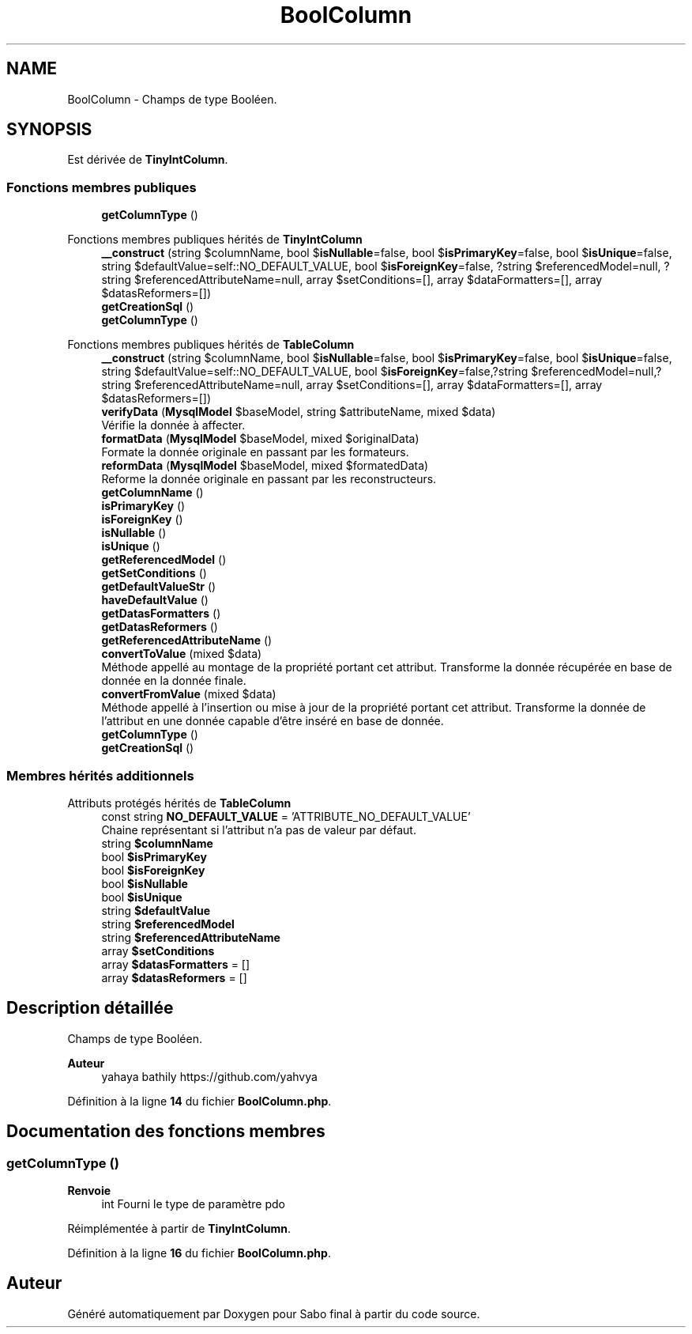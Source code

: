 .TH "BoolColumn" 3 "Mardi 23 Juillet 2024" "Version 1.1.1" "Sabo final" \" -*- nroff -*-
.ad l
.nh
.SH NAME
BoolColumn \- Champs de type Booléen\&.  

.SH SYNOPSIS
.br
.PP
.PP
Est dérivée de \fBTinyIntColumn\fP\&.
.SS "Fonctions membres publiques"

.in +1c
.ti -1c
.RI "\fBgetColumnType\fP ()"
.br
.in -1c

Fonctions membres publiques hérités de \fBTinyIntColumn\fP
.in +1c
.ti -1c
.RI "\fB__construct\fP (string $columnName, bool $\fBisNullable\fP=false, bool $\fBisPrimaryKey\fP=false, bool $\fBisUnique\fP=false, string $defaultValue=self::NO_DEFAULT_VALUE, bool $\fBisForeignKey\fP=false, ?string $referencedModel=null, ?string $referencedAttributeName=null, array $setConditions=[], array $dataFormatters=[], array $datasReformers=[])"
.br
.ti -1c
.RI "\fBgetCreationSql\fP ()"
.br
.ti -1c
.RI "\fBgetColumnType\fP ()"
.br
.in -1c

Fonctions membres publiques hérités de \fBTableColumn\fP
.in +1c
.ti -1c
.RI "\fB__construct\fP (string $columnName, bool $\fBisNullable\fP=false, bool $\fBisPrimaryKey\fP=false, bool $\fBisUnique\fP=false, string $defaultValue=self::NO_DEFAULT_VALUE, bool $\fBisForeignKey\fP=false,?string $referencedModel=null,?string $referencedAttributeName=null, array $setConditions=[], array $dataFormatters=[], array $datasReformers=[])"
.br
.ti -1c
.RI "\fBverifyData\fP (\fBMysqlModel\fP $baseModel, string $attributeName, mixed $data)"
.br
.RI "Vérifie la donnée à affecter\&. "
.ti -1c
.RI "\fBformatData\fP (\fBMysqlModel\fP $baseModel, mixed $originalData)"
.br
.RI "Formate la donnée originale en passant par les formateurs\&. "
.ti -1c
.RI "\fBreformData\fP (\fBMysqlModel\fP $baseModel, mixed $formatedData)"
.br
.RI "Reforme la donnée originale en passant par les reconstructeurs\&. "
.ti -1c
.RI "\fBgetColumnName\fP ()"
.br
.ti -1c
.RI "\fBisPrimaryKey\fP ()"
.br
.ti -1c
.RI "\fBisForeignKey\fP ()"
.br
.ti -1c
.RI "\fBisNullable\fP ()"
.br
.ti -1c
.RI "\fBisUnique\fP ()"
.br
.ti -1c
.RI "\fBgetReferencedModel\fP ()"
.br
.ti -1c
.RI "\fBgetSetConditions\fP ()"
.br
.ti -1c
.RI "\fBgetDefaultValueStr\fP ()"
.br
.ti -1c
.RI "\fBhaveDefaultValue\fP ()"
.br
.ti -1c
.RI "\fBgetDatasFormatters\fP ()"
.br
.ti -1c
.RI "\fBgetDatasReformers\fP ()"
.br
.ti -1c
.RI "\fBgetReferencedAttributeName\fP ()"
.br
.ti -1c
.RI "\fBconvertToValue\fP (mixed $data)"
.br
.RI "Méthode appellé au montage de la propriété portant cet attribut\&. Transforme la donnée récupérée en base de donnée en la donnée finale\&. "
.ti -1c
.RI "\fBconvertFromValue\fP (mixed $data)"
.br
.RI "Méthode appellé à l'insertion ou mise à jour de la propriété portant cet attribut\&. Transforme la donnée de l'attribut en une donnée capable d'être inséré en base de donnée\&. "
.ti -1c
.RI "\fBgetColumnType\fP ()"
.br
.in -1c
.in +1c
.ti -1c
.RI "\fBgetCreationSql\fP ()"
.br
.in -1c
.SS "Membres hérités additionnels"


Attributs protégés hérités de \fBTableColumn\fP
.in +1c
.ti -1c
.RI "const string \fBNO_DEFAULT_VALUE\fP = 'ATTRIBUTE_NO_DEFAULT_VALUE'"
.br
.RI "Chaine représentant si l'attribut n'a pas de valeur par défaut\&. "
.ti -1c
.RI "string \fB$columnName\fP"
.br
.ti -1c
.RI "bool \fB$isPrimaryKey\fP"
.br
.ti -1c
.RI "bool \fB$isForeignKey\fP"
.br
.ti -1c
.RI "bool \fB$isNullable\fP"
.br
.ti -1c
.RI "bool \fB$isUnique\fP"
.br
.ti -1c
.RI "string \fB$defaultValue\fP"
.br
.ti -1c
.RI "string \fB$referencedModel\fP"
.br
.ti -1c
.RI "string \fB$referencedAttributeName\fP"
.br
.ti -1c
.RI "array \fB$setConditions\fP"
.br
.ti -1c
.RI "array \fB$datasFormatters\fP = []"
.br
.ti -1c
.RI "array \fB$datasReformers\fP = []"
.br
.in -1c
.SH "Description détaillée"
.PP 
Champs de type Booléen\&. 


.PP
\fBAuteur\fP
.RS 4
yahaya bathily https://github.com/yahvya 
.RE
.PP

.PP
Définition à la ligne \fB14\fP du fichier \fBBoolColumn\&.php\fP\&.
.SH "Documentation des fonctions membres"
.PP 
.SS "getColumnType ()"

.PP
\fBRenvoie\fP
.RS 4
int Fourni le type de paramètre pdo 
.RE
.PP

.PP
Réimplémentée à partir de \fBTinyIntColumn\fP\&.
.PP
Définition à la ligne \fB16\fP du fichier \fBBoolColumn\&.php\fP\&.

.SH "Auteur"
.PP 
Généré automatiquement par Doxygen pour Sabo final à partir du code source\&.
